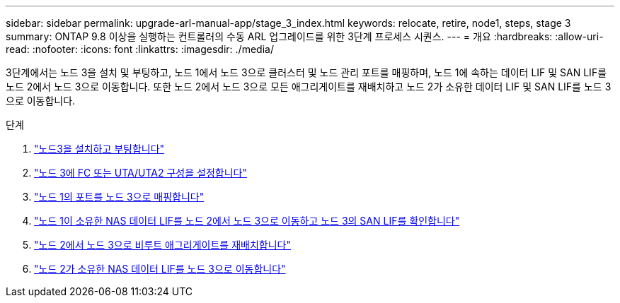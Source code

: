 ---
sidebar: sidebar 
permalink: upgrade-arl-manual-app/stage_3_index.html 
keywords: relocate, retire, node1, steps, stage 3 
summary: ONTAP 9.8 이상을 실행하는 컨트롤러의 수동 ARL 업그레이드를 위한 3단계 프로세스 시퀀스. 
---
= 개요
:hardbreaks:
:allow-uri-read: 
:nofooter: 
:icons: font
:linkattrs: 
:imagesdir: ./media/


[role="lead"]
3단계에서는 노드 3을 설치 및 부팅하고, 노드 1에서 노드 3으로 클러스터 및 노드 관리 포트를 매핑하며, 노드 1에 속하는 데이터 LIF 및 SAN LIF를 노드 2에서 노드 3으로 이동합니다. 또한 노드 2에서 노드 3으로 모든 애그리게이트를 재배치하고 노드 2가 소유한 데이터 LIF 및 SAN LIF를 노드 3으로 이동합니다.

.단계
. link:install_boot_node3.html["노드3을 설치하고 부팅합니다"]
. link:set_fc_uta_uta2_config_node3.html["노드 3에 FC 또는 UTA/UTA2 구성을 설정합니다"]
. link:map_ports_node1_node3.html["노드 1의 포트를 노드 3으로 매핑합니다"]
. link:move_nas_lifs_node1_from_node2_node3_verify_san_lifs_node3.html["노드 1이 소유한 NAS 데이터 LIF를 노드 2에서 노드 3으로 이동하고 노드 3의 SAN LIF를 확인합니다"]
. link:relocate_non_root_aggr_node2_node3.html["노드 2에서 노드 3으로 비루트 애그리게이트를 재배치합니다"]
. link:move_nas_lifs_node2_node3.html["노드 2가 소유한 NAS 데이터 LIF를 노드 3으로 이동합니다"]

